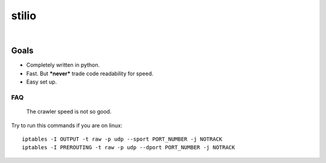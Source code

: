 stilio
======

.. image:: https://travis-ci.org/seik/stilio.svg?branch=master
   :target: https://travis-ci.org/seik/stilio
.. image:: https://readthedocs.org/projects/stilio/badge/?version=latest
   :target: https://stilio.readthedocs.io/en/latest/?badge=latest
.. image:: https://img.shields.io/badge/code_style-black-000000.svg
   :target: https://github.com/ambv/black
.. image:: https://img.shields.io/github/license/seik/stilio
   :target: https://github.com/seik/stilio/blob/master/LICENSE

|

.. raw:: html

    <embed>
        <p align="center">
            <img src="resources/images/stilio-logo.png">
        </p>
    </embed>

Goals
-----

-  Completely written in python.
-  Fast. But ***never*** trade code readability for speed.
-  Easy set up.

FAQ
~~~

    The crawler speed is not so good.

Try to run this commands if you are on linux:

::

    iptables -I OUTPUT -t raw -p udp --sport PORT_NUMBER -j NOTRACK
    iptables -I PREROUTING -t raw -p udp --dport PORT_NUMBER -j NOTRACK
